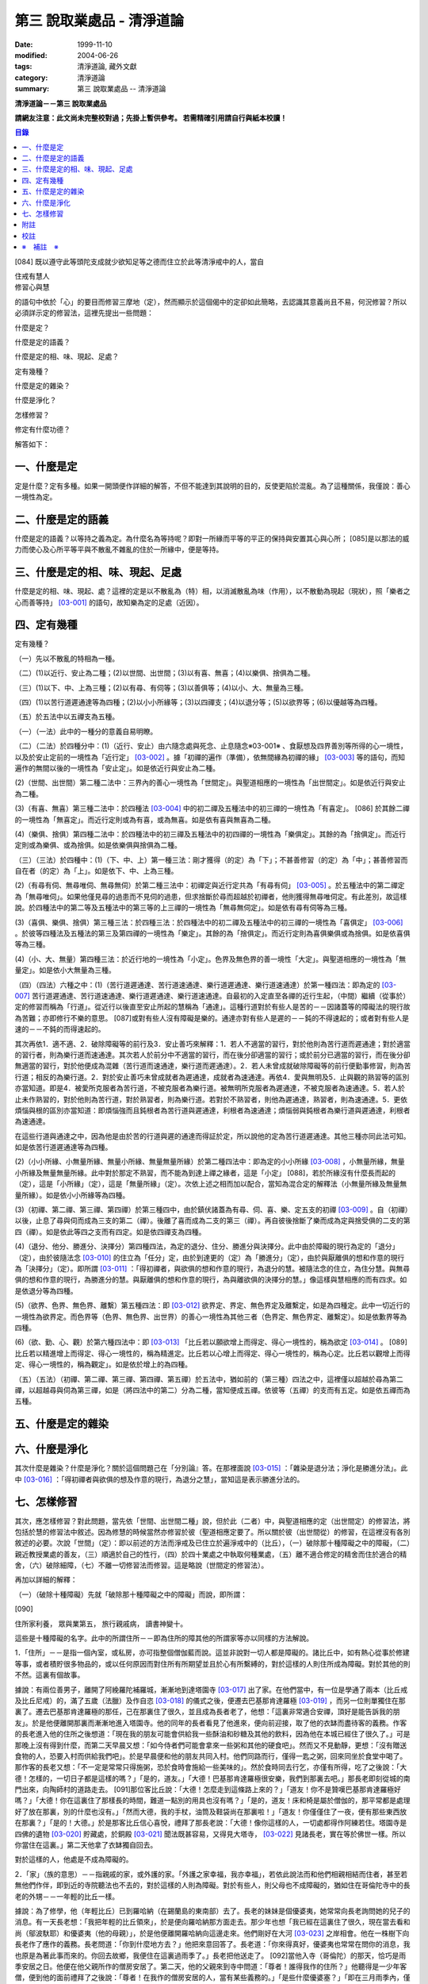 第三 說取業處品 - 清淨道論
##########################

:date: 1999-11-10
:modified: 2004-06-26
:tags: 清淨道論, 藏外文獻
:category: 清淨道論
:summary: 第三 說取業處品 -- 清淨道論


**清淨道論－－第三 說取業處品**

**請網友注意：此文尚未完整校對過；先掛上暫供參考。
若需精確引用請自行與紙本校讀！**

.. contents:: 目錄
   :depth: 2


[084] 既以遵守此等頭陀支成就少欲知足等之德而住立於此等清淨戒中的人，當自

| 住戒有慧人
| 修習心與慧

的語句中依於「心」的要目而修習三摩地（定），然而顯示於這個偈中的定卻如此簡略，去認識其意義尚且不易，何況修習？所以必須詳示定的修習法，這裡先提出一些問題：

什麼是定？

什麼是定的語義？

什麼是定的相、味、現起、足處？

定有幾種？

什麼是定的雜染？

什麼是淨化？

怎樣修習？

修定有什麼功德？

解答如下：

一、什麼是定
++++++++++++

定是什麼？定有多種。如果一開頭便作詳細的解答，不但不能達到其說明的目的，反使更陷於混亂。為了這種關係，我僅說：善心一境性為定。

二、什麼是定的語義
++++++++++++++++++

什麼是定的語義？以等持之義為定。為什麼名為等持呢？即對一所緣而平等的平正的保持與安置其心與心所； [085]是以那法的威力而使心及心所平等平與不散亂不雜亂的住於一所緣中，便是等持。

三、什麼是定的相、味、現起、足處
++++++++++++++++++++++++++++++++

什麼是定的相、味、現起、處？這裡的定是以不散亂為（特）相，以消滅散亂為味（作用），以不散動為現起（現狀），照「樂者之心而善等持」 [03-001]_  的語句，故知樂為定的足處（近因）。

四、定有幾種
++++++++++++

定有幾種？

（一）先以不散亂的特相為一種。

（二）(1)以近行、安止為二種；(2)以世間、出世間；(3)以有喜、無喜；(4)以樂俱、捨俱為二種。

（三）(1)以下、中、上為三種；(2)以有尋、有伺等；(3)以善俱等；(4)以小、大、無量為三種。

（四）(1)以苦行道遲通達等為四種；(2)以小小所緣等；(3)以四禪支；(4)以退分等；(5)以欲界等；(6)以優越等為四種。

（五）於五法中以五禪支為五種。

（一）（一法）此中的一種分的意義自易明瞭。

（二）（二法）於四種分中：(1)（近行、安止）由六隨念處與死念、止息隨念※03-001※ 、食厭想及四界善別等所得的心一境性，以及於安止定前的一境性為「近行定」 [03-002]_  。據「初禪的遍作（準備），依無間緣為初禪的緣」 [03-003]_  等的語句，而知遍作的無間以後的一境性為「安止定」。如是依近行與安止為二種。

(2)（世間、出世間）第二種二法中：三界內的善心一境性為「世間定」。與聖道相應的一境性為「出世間定」。如是依近行與安止為二種。

(3)（有喜、無喜）第三種二法中：於四種法 [03-004]_  中的初二禪及五種法中的初三禪的一境性為「有喜定」。 [086] 於其餘二禪的一境性為「無喜定」。而近行定則或為有喜，或為無喜。如是依有喜與無喜為二種。

(4)（樂俱、捨俱）第四種二法中：於四種法中的初三禪及五種法中的初四禪的一境性為「樂俱定」。其餘的為「捨俱定」。而近行定則或為樂俱、或為捨俱。如是依樂俱與捨俱為二種。

（三）（三法）於四種中：(1)（下、中、上）第一種三法：剛才獲得（的定）為「下」；不甚善修習（的定）為「中」；甚善修習而自在者（的定）為「上」。如是依下、中、上為三種。

(2)（有尋有伺、無尋唯伺、無尋無伺）於第二種三法中：初禪定與近行定共為「有尋有伺」 [03-005]_  。於五種法中的第二禪定為「無尋唯伺」。如果他僅見尋的過患而不見伺的過患，但求捨斷於尋而超越於初禪者，他則獲得無尋唯伺定。有此差別，故這樣說。於四種法中的第二等及五種法中的第三等的上三禪的一境性為「無尋無伺定」。如是依有尋有伺等為三種。

(3)（喜俱、樂俱、捨俱）第三種三法：於四種三法：於四種法中的初二禪及五種法中的初三禪的一境性為「喜俱定」 [03-006]_  。於彼等四種法及五種法的第三及第四禪的一境性為「樂定」。其餘的為「捨俱定」。而近行定則為喜俱樂俱或為捨俱。如是依喜俱等為三種。

(4)（小、大、無量）第四種三法：於近行地的一境性為「小定」。色界及無色界的善一境性「大定」。與聖道相應的一境性為「無量定」。如是依小大無量為三種。

（四）（四法）六種之中：(1)（苦行道遲通達、苦行道速通達、樂行道遲通達、樂行道速通達）於第一種四法：即為定的 [03-007]_  苦行道遲通達、苦行道速通達、樂行道遲通達、樂行道速通達。自最初的入定直至各禪的近行生起，（中間）繼續（從事於）定的修習而稱為「行道」。從近行以後直至安止所起的慧稱為「通達」。這種行道對於有些人是苦的－－因諸蓋等的障礙法的現行故為苦難；亦即修行不樂的意思。 [087]或對有些人沒有障礙是樂的。通達亦對有些人是遲的－－鈍的不得速起的；或者對有些人是速的－－不鈍的而得速起的。

其次再依1．適不適、2．破除障礙等的前行及3．安止善巧來解釋：1．若人不適當的習行，對於他則為苦行道而遲通達；對於適當的習行者，則為樂行道而速通達。其次若人於前分中不適當的習行，而在後分卻適當的習行；或於前分已適當的習行，而在後分卻無適當的習行，對於他便成為混雜（苦行道而速通達，樂行道而遲通達）。2．若人未曾成就破除障礙等的前行便勤事修習，則為苦行道；相反的為樂行道。2．對於安止善巧未曾成就者為遲通達，成就者為速通達。再依4．愛與無明及5．止與觀的熟習等的區別亦當知道。即是4．被愛所克服者為苦行道，不被克服者為樂行道。被無明所克服者為遲通達，不被克服者為速通達。5．若人於止未作熟習的，對於他則為苦行道，對於熟習者，則為樂行道。若對於不熟習者，則他為遲通達，熟習者，則為速通達。5．更依煩惱與根的區別亦當知道：即煩惱強而且鈍根者為苦行道與遲通達，利根者為速通達；煩惱弱與鈍根者為樂行道與遲通達，利根者為速通達。

在這些行道與通達之中，因為他是由於苦的行道與遲的通達而得証於定，所以說他的定為苦行道遲通達。其他三種亦同此法可知。如是依苦行道遲通達等為四種。

(2)（小小所緣、小無量所緣、無量小所緣、無量無量所緣）於第二種四法中：即為定的小小所緣 [03-008]_  ，小無量所緣，無量小所緣及無量無量所緣。此中對於那定不熟習，而不能為到達上禪之緣者，這是「小定」 [088]，若於所緣沒有什麼長而起的（定），這是「小所緣」（定），這是「無量所緣」（定）。次依上述之相而加以配合，當知為混合定的解釋法（小無量所緣及無量無量所緣）。如是依小小所緣等為四種。

(3)（初禪、第二禪、第三禪、第四禪）於第三種四中，由於鎮伏諸蓋為有尋、伺、喜、樂、定五支的初禪 [03-009]_  。自（初禪）以後，止息了尋與伺而成為三支的第二（禪）。後離了喜而成為二支的第三（禪）。再自彼後捨斷了樂而成為定與捨受俱的二支的第四（禪）。如是依此等四之支而有四定。如是依四禪支為四種。

(4)（退分、他分、勝進分、決擇分）第四種四法，為定的退分、住分、勝進分與決擇分。此中由於障礙的現行為定的「退分」（定），由於彼隨法念 [03-010]_  的住立為「任分」定，由於到達更的（定）為「勝進分」（定），由於與厭離俱的想和作意的現行為「決擇分」（定）。即所謂 [03-011]_  ：「得初禪者，與欲俱的想和作意的現行，為退分的慧。被隨法念的住立，為住分慧。與無尋俱的想和作意的現行，為勝進分的慧。與厭離俱的想和作意的現行，為與離欲俱的決擇分的慧。」像這樣與慧相應的而有四求。如是依退分等為四種。

(5)（欲界、色界、無色界、離繫）第五種四法：即 [03-012]_  欲界定、界定、無色界定及離繫定，如是為四種定。此中一切近行的一境性為欲界定。而色界等（色界、無色界、出世界）的善心一境性為其他三者（色界定、無色界定、離繫定）。如是依歉界等為四種。

(6)（欲、勤、心、觀）於第六種四法中：即 [03-013]_  「比丘若以願欲增上而得定、得心一境性的，稱為欲定 [03-014]_  。 [089]比丘若以精進增上而得定、得心一境性的，稱為精進定。比丘若以心增上而得定、得心一境性的，稱為心定。比丘若以觀增上而得定、得心一境性的，稱為觀定」。如是依於增上的為四種。

（五）（五法）（初禪、第二禪、第三禪、第四禪、第五禪）於五法中，猶如前的（第三種）四法之中，這裡僅以超越於尋為第二禪，以超越尋與伺為第三禪，如是（將四法中的第二）分為二種，當知便成五禪。依彼等（五禪）的支而有五定。如是依五禪而為五種。

五、什麼是定的雜染
++++++++++++++++++

六、什麼是淨化
++++++++++++++

其次什麼是雜染？什麼是淨化？關於這個問題己在「分別論』答。在那裡面說 [03-015]_  ：「雜染是退分法；淨化是勝進分法」。此中 [03-016]_  ：「得初禪者與欲俱的想及作意的現行，為退分之慧」，當知這是表示勝進分法的。

七、怎樣修習
++++++++++++

其次，應怎樣修習？對此問題，當先依「世間、出世間二種」說，但於此（二者）中，與聖道相應的定（出世間定）的修習法，將包括於慧的修習法中敘述。因為修慧的時候當然亦修習於彼（聖道相應定要了。所以關於彼（出世間從）的修習，在這裡沒有各別敘述的必要。次說「世間」（定）：即以前述的方法而淨戒及已住立於遍淨戒中的（比丘），（一）破除那十種障礙之中的障礙，（二）親近教授業處的善友，（三）順適於自己的性行，（四）於四十業處之中執取何種業處，（五）離不適合修定的精舍而住於適合的精舍，（六）破除細障，（七）不離一切修習法而修習。這是略說（世間定的修習法）。

再加以詳細的解釋：

（一）（破除十種障礙）先就「破除那十種障礙之中的障礙」而說，即所謂：

[090]

住所家利養， 眾與業第五， 旅行親戚病， 讀書神變十。

這些是十種障礙的名字。此中的所謂住所－－即為住所的障其他的所謂家等亦以同樣的方法解說。

1．「住所」－－是指一個內室，或私房，亦可指整個僧伽藍而說。這並非說對一切人都是障礙的。諸比丘中，如有熱心從事於修建等事，或者積貯很多物品的，或以任何原因而對住所有所期望並且於心有所繫縛的，對於這樣的人則住所成為障礙。對於其他的則不然。這裏有個故事。

據說：有兩位善男子，離開了阿絻羅陀補羅城，漸漸地到達塔園寺 [03-017]_  出了家。在他們當中，有一位是學通了兩本（比丘戒及比丘尼戒）的，滿了五歲（法臘）及作自恣 [03-018]_  的儀式之後，便遷去巴基那肯達羅極 [03-019]_  ，而另一位則單獨住在那裏了。遷去巴基那肯達羅極的那任，己在那裏住了很久，並且成為長者老了，他想：「這裏非常適合安禪，頂好是能告訴我的朋友」。於是他便離開那裏而漸漸地進入塔園寺。他的同年的長者看見了他進來，便向前迎接，取了他的衣缽而盡待客的義務。作客的長老進入他的住所之後想道：「現在我的朋友可能會供給我一些酥油和砂糖及其他的飲料，因為他在本城已經住了很久了。」可是那晚上沒有得到什麼，而第二天早晨又想：「如今侍者們可能會拿來一些粥和其他的硬食吧」。然而又不見動靜，更想：「沒有贈送食物的人，恐要入村而供給我們吧」。於是早晨便和他的朋友共同入村。他們同路而行，僅得一匙之粥，回來同坐於食堂中喝了。那作客的長老又想：「不一定是常常只得施粥，恐於食時會施給一些美味的」。然於食時同去行乞，亦僅有所得，吃了之後說：「大德！怎樣的，一切日子都是這樣的嗎？」「是的，道友。」「大德！巴基那肯達羅極很安樂，我們到那裏去吧。」那長老即刻從城的南門出來，向陶師村的道路走去。 [091]那位客比丘說：「大德！怎麼走到這條路上來的？」「道友！你不是贊嘆巴基那肯達羅極好嗎？」「大德！你在這裏住了那樣長的時間，難道一點別的用具也沒有嗎？」「是的，道友！床和椅是屬於僧伽的，那平常都是處理好了放在那裏，別的什麼也沒有。」「然而大德，我的手杖，油筒及鞋袋尚在那裏啦！」「道友！你僅僅住了一夜，便有那些東西放在那裏？」「是的！大德。」於是那客比丘信心喜悅，禮拜了那長老說：「大德！像你這樣的人，一切處都得作阿練若住。塔園寺是四佛的遺物 [03-020]_  貯藏處，於銅殿 [03-021]_  聞法既甚容易，又得見大塔寺， [03-022]_  見諸長老，實在等於佛世一樣。所以你當住在這裏。」第二天他拿了衣缽獨自回去。

對於這樣的人，他處是不成為障礙的。

2．「家」（族的意思）－－指親戚的家，或外護的家。「外護之家幸福，我亦幸福」，若依此說法而和他們相親相結而住者，甚至若無他們作伴，即到近的寺院聽法也不去的，對於這樣的人則為障礙。對於有些人，則父母也不成障礙的，猶如住在哥倫陀寺中的長老的外甥－－一年輕的比丘一樣。

據說：為了修學，他（年輕比丘）已到羅哈納（在錫蘭島的東南部）去了。長老的妹妹是個優婆夷，她常常向長老詢問她的兒子的消息。有一天長老想：「我把年輕的比丘領來」，於是便向羅哈納那方面走去。那少年也想「我已經在這裏住了很久，現在當去看和尚（鄔波馱耶）和優婆夷（他的母親）」，於是他便離開羅哈納向這邊走來。他們剛好在大河 [03-023]_  之岸相會。他在一株樹下向長老作了應作的義務。長老問道：「你到什麼地方去？」他把來意回答了。長老道：「你來得真好，優婆夷也常常在問你的消息，我也原是為著此事而來的。你回去故鄉，我便住在這裏過雨季了。」長老把他送走了。 [092]當他入寺（哥倫陀）的那天，恰巧是雨季安居之日。他便在他父親所作的僧房安居了。第二天，他的父親來到寺中問道：「尊者！誰得我作的住所？」他聽得是一少年客僧，便到他的面前禮拜了之後說：「尊者！在我作的僧房安居的人，當有某些義務的。」「是些什麼優婆塞？」「即在三月雨季內，僅在我的家鄉取其施食，到自恣日後而離去時，應通知我。」他便默然允許了。優婆塞回家後，也告訴他的妻子說：「一位作客的尊者，在我們所作的住處安居，我們應該好生恭敬侍奉。」優婆夷也說「善哉」而允許了，並具準備美味的硬食和軟食等。到了食時，他便去雙親的家，但沒有任何人認得他。他這樣三個月在那裏受用飲食，直至雨季終時來告訴他們說：「我要了。」他的雙親說：「尊者！明天去吧。」於是第二天請他在家裏吃了飯，裝滿了油筒並且送給他一塊砂糖及九肘長的長布才說：「尊師可去了。」他說了祝福的話之後。便向羅哈納方面走去。他的和尚也於自恣日後向他相對的路上走回來，所以他們恰巧又在從前的地方會面，照樣在一株樹下，他為長老作了應作的義務。長老問他道：「可愛的！你看見優婆水沒有？」「是的，尊者」，他把一切消息都告訴了他，並且用那油塗長老的足，以砂糖作飲料給他喝，連那段布也送給了長老，然後說道：「尊者！羅哈納實在是比較適合於我的」，並且拜別而去。長老也就動身回到他自己的寺院來，並於第二天進入哥倫陀村落。而優婆夷也時刻佇立而眺望於道上，且常作如是想：「現在我兄將領回我的兒子來了。」然而她一見長老單獨而便著急地想：「我的兒子恐怕死了？長老獨自回啦！」馬上俯伏於長老的足下號泣悲傷起來。長老想：「這一定是少歉的少年，沒有示知其自己的真相而去。」 [093]他即安慰了她，告訴她一切經過的情形，並自缽袋之中取出那衣布來給她看。優婆夷生大信樂，即朝著兒子行去的方面俯伏禮拜而說道：「像我的兒子

這樣的比丘，我想實在是以身証於世尊所說的 [03-024]_  《傳中經》中的行道 [03-025]_  《難羅伽》的行道， [03-026]_  《多伐但伽》的行道，以及 [03-027]_  《大聖種》所示的於四種資具知足者及樂於修習的行道。他甚至在自己生母的家中吃了三個月的舨，也不說我是你的兒子，你是我的母親的話。啊！實為希有之人！」

這樣的人，對於自己的父母尚且不為障礙，何況其他的外護之家。

3．「利養」－－是四種資具，這些怎痛會成障礙的呢？因為有福的比丘所到之處，人們供給他甚多的資具。於是他便得對他們說祝頌隨喜之法，不得機會去作他的沙門之法了。自清早至初夜，不斷的應接各方人士。更於早晨有些多求的乞食比丘病說：「大德！某優婆塞、婆夷，某大臣、某大臣女很希望拜見大德。」他便說：「賢者，拿了我的衣缽吧。」常常作這樣的準備和忙碌，所以資具便成為他的障礙了。他應當離開大眾單獨行於那些沒有人知道他的地方，這樣則可以破除障礙。

4．「眾」－－是經學眾或論學眾。他因為要教授他們或質問他們，致使不得機會去行沙門之法，所以眾是他的障礙。他應該這構的破除：如果那些比丘眾已經學得了多數，只剩少數未學，則須教完少數之後，即入阿練苫而住。如果他只學了少數，還有多數未學的， [094]當在一由旬以內而過一旬以上的區域去找另一位教師（眾誦者）對他說：「尊者！請教授他們。」如果不能這樣，則對他們說：「諸賢者！我現在有一件重要事情，你們當到你們所喜歡的地方去」，當這樣於眾而行其自己的沙門的事業。

5．「業」為新造作（修建）之事。他必須知道工所等從造作的材料是否獲得了，又須監督他們是不是在工作，這一切都是障礙。他也應當這樣的破斷：如果只有少許未作的，便完成了它；依然還有大部分話，如果是屬於僧伽的修建事業，則交付於僧伽或僧伽負責的比丘。果是屬於自己的，則交付為自己負責的人。若不得這樣，當將自己的所有施與僧伽而去。

6．「旅行」－－是行於道路中。如有任何地方的人希望從他出家，或者應當獲得任何的資具，如果不得彼等則不可能（從他處而）接受，於此時進入阿練若而行沙門之法，亦難斷旅行之心的，所以他應該去作了那事，然後專心從事於沙門之法。

7．「親戚」－－於寺院中則為阿闍梨、和尚、門人（阿闍梨的弟子）、徒弟（和尚的弟子）、同一和尚者（同學）、與同一阿闍梨者（師兄弟）；於家中則為父母、兄弟等、他們有病便是他的障礙。所以他應該看護他們，使其痊癒之後，再斷除障礙。此中自己的和尚生病，如悲不能急速治癒，則甚至終其生命亦得看護。對於自己出家的阿闍梨，受具足戒的阿闍梨，徒弟，具乏的門人，從自己出家的門人，門人，同一和尚者，是同樣的。有自己的依止阿闍梨、教授阿闍梨，依止門人，教授門人，同一阿闍梨者，直至其依止和教授未終之期間應該看護。以後如果可能，亦得看護他們的病。對於自己的父母應如對於和尚一樣。 [095]縱使他們獲得了王位，若只希望自己的兒子看護，他應該照作。如果他們沒有藥料，應將自己所有的給他們。甘果自己沒有，應以行乞的募給他們。對於兄弟姊妹則應將他們自己所有的藥調合起來給他們。如果他們沒有，則應將自己所有的暫時借給他們，等他們獲得之後可取回來，但如果他們不得，則不可要他們還的。對於姊妹的丈夫，因非直系的親屬，則不可直接替他作藥及授給他，但可間接的給他的姊妹說：「給你的丈夫吧。」對兄弟的妻子亦然。然而他們的兒子可算為親屬，替他們作葯也可以的。

8．「病」－－即位何的疾病，因苦惱故為障礙。所以必須服葯去病。如果他服葯一連幾天亦無見效，則應作：「我不是你的奴隸和雇傭者，為了養你使我沉淪於無終的輪迴之苦」，這樣的呵責自身而作沙門之法。

9．「讀書」－－為聖典的研究。對於常常從事於誦習之人則為障礙，筡者不然。猶如這些故事所說的。

據說：一位中部的誦者勤梵 [03-028]_  長老前去親近一位在馬拉耶 [03-029]_  的勒梵長老，請教業處（定境）。長老問：「賢者！你對於聖典學得怎樣？」「尊者！我是精通《中部》」「賢者！中部不易研究，你誦習了 [03-030]_  根本五十經，再來誦中分五十經，誦完那分又得誦後分五十，那麼，你還有作業處的時間嗎？」「尊者！我親近你，獲得了業處之後滿即不看經典了。」他修了業處十九年，未曾從事誦習，在第二十年中，便証得阿羅漢果，後來他對為誦習而來的比丘們說： [096]「諸賢者！我已二十年沒有看經了，但我仍能通曉，便開始吧。」從頭至尾，竟無一字疑惑。

又一位住在迦羅利耶山的龍長老業已放棄經本十八年，一但為諸比丘說《界論》（南傳的七論之一），他們和住在村中的長老順次校對，亦無一個問題錯誤。

更有一位住在大寺的三藏小無畏長老，在他未曾學得義疏的時候想道：「我現在要在五部（學者）眾中解說三藏」，並令擊金鼓。比丘眾說：「他的解說是從那些阿闍梨學得的？只能許他解說從他自己的阿闍梨所學得的滿異說則不許。」他自己的和尚（親教師）當他前來侍奉之時問道「「賢者，你令擊鼓的嗎？」「是的，尊者。」「為什麼緣故？」「尊者！我要解說聖典。」「無畏賢者，諸阿闍梨對這一句是怎樣解說的？」「尊者！如是如是。」長老用「哦」否決了他的說法。於是他重新說某師某師是如是說的，作了三遍解說，長老都用「哦」而否決了，然後對他說：「賢者！你第一種解說是符合於諸阿闍梨的論法，因為你不是從阿闍梨之口學得的，所以你不可能像阿闍梨那樣堅定的說。你當自己先去從阿闍梨聽聞學習。」「尊者，我到什麼地方去呢？」「在大河那面的羅哈納地方的多拉檀羅山寺內，住著一位精通一切聖典的大法護長老，你去親近他。」「好的，尊者。」於是他便拜別了長老和五百比丘共到大法長老處，禮拜過後坐在一邊。長老問：「你們來做什麼？」「尊者！前來聞法的。」「無畏賢者，關於長部及中部，我是常受詢問而討論的，對於其他的，則已三十年不見了。所以你當於每天夜裏到我這裏來先誦給我聽。白天裏我當對你們解說。」「好的，尊者。」他照說的做了。在僧房的入口處，曾建臨時假屋，以供村人們每天前來聽法。 [097]長老每天對他們說夜間所誦的，還樣次第講完了的時候，他卻跑到無畏長老之前而坐在地面的一張席上說道：「賢者！請你對我講處吧！」「尊者！說什麼？我們不是從聞法的嗎？我能夠對你說些什麼你所不知道的呢？」長老對他說：「賢者！証者之道是在講學的另一面的。」據說無畏長老那時已証順陀洹果。他紿（大法護長老）說了業處之後便回來，不料當他在銅殿說法之際，便聽說大法護長老業已般涅槃。他聽了這個消息之後而：「賢者！把我的衣拿來吧。」他穿了衣又說：「賢者！我們的阿闍梨大法護長老証阿羅漢道是至當的。賢者！我們的阿闍梨是正直之人。他曾在自己學法的弟子前坐於席上說：『教我業處』。賢者！長老的阿羅漢道是至當的。」

對於這樣的人，則讀書不成為障礙。

10．「神變」－－是指凡夫的神變。那神變如仰臥的小孩兒，又如小稻，實難保護，以少許便得破壞。對於毗缽舍那（觀）而神變為障礙，於三摩地（定）則不然，因由得定而得神變之故。以希求得觀之人當除神變的障礙，對於其他的（希得定的人）則其餘的（九種障）。

先詳論障礙已竟。

（二）「親近教授業處的善友」 [03-031]_  －－這裏又分為二種業處：即一切處業處及應用業處。

(1)（一切處業處）對於比丘僧伽等作慈念和死念的，稱為一切處業處；但有人說連不淨想也是的。修習業處的比丘，最先當限定其範圍，對於同一境界之內的比丘僧伽這樣的修習慈念：「願他們幸福而無惱害。」其次對諸同一境界內的天人，次對附近的首領人物，再對裏的人民及為一切有情而修慈。因他對諸比丘僧伽修慈，得使同他者生起柔和之心，所以他們便成為他的幸福同住者。因對同一境界之內的天人修慈，故使柔和了心的天人能以如法的保護而善作守護。 [098]對諸村鄰的首領人物慈，則使柔和了心的首腦能以如法的保護而善其所需之物。對諸人民修慈，則能使人民生起信樂之心，不會輕視他的行動。對一切有情修慈，則在一切處行，皆無妨害。次說死念，即是由備我是必然會死的」想念而眶除其邪求，更加增長警惕之心，不迷戀他的生活。其次如果通達不淨想者，即對於諸天的所緣境界，也不會由貪欲而奪他的心。因為（慈與死及不想）有這樣多的利益，所以當於一切處希求，其目的便是修瑜白的業處，故名為「一切處業處」。

(2)（應用業處）因為在四十業處中，對於任何適合自己的行得，應該常常的應用（修習），並為次第向上的修業的餐處（近因），所以名為「應用業處」。能夠紿與這兩種業處的人名為教授業處者，茲當親近那樣教授業處的善友。即所謂：

可愛而可敬重者， 善語而堪教他者， 能作甚深論說者， 非道不作從恿者。

像這樣具足德行的，專為他人利益的，站在增進向上一邊的為善友。若依「阿難!有生的有情來親近像我這樣的善友，則從生而得解脫」 [03-032]_  等的語句，則等正創者實為足一切行相的善友，所以佛在世時，親近世尊而學業處，是最好的學習。在佛般涅槃後，則應親近八十大聲聞中的住世者而學習。如果他們也不在世時，則欲求學習業處者，當親近此（業處）而得四種與五種及以禪為足處（近因）而增大於得達漏盡的漏盡者。

然而漏盡者，難道他自己對你表示「我是漏盡者」的嗎？這如何說呢？如果他知道了有業處的行者是會表示的，如馬長老，豈非一例， [099]一位開始業處的比丘，他知道了：「此人是作業處者」，即以皮革片 [03-033]_  敷設於空中，坐在其上對他說業處。

所以若能獲得漏盡者當然是很好的，如果不得，則於阿那含、斯陀含、須陀洹、得禪的凡夫、三藏持者、二藏持者、一藏持者等人之中，順次的接近。如果一藏持者也不可得時，則當親近精通一部及其義疏而又知羞恥者。這樣的聖典持者是保護系統及維持傳統而繼承阿闍梨之意的阿闍梨，不是他自己的意見。所以古代長老再三的說：「知恥者保護（佛教），知恥者保護。」如前面所說的漏盡者是以他自己所証得之道而對學人說的。而多聞者則曾親近各各阿闍梨學習詢問研究而得通，審察有關業的經理，考慮適不適合於學人，他的說示業

若能於同一寺中獲得這樣的善友當然很好，如不可得，則應前往那善友的住處。然而不討洗足、塗油於足、穿覆、持傘、人拿油筒與京糖等及帶諸弟子而行，他應該完全作諸參訪者的事宜，由自己拿衣缽，在旅途之中進任何地方的精舍都應作他大小的義務，僅帶一點輕賤的必需品，以最簡肅的生活而行。當他進入目的地的精舍的路上，應叫人準備木帶。同時他不宜先入其他的房而作這樣想：「讓我休息一下，洗足塗油等，然後去見阿闍梨。」何以故？如果他在裏遭遇阿闍梨的反對者，則他們問得他的來意之後，未免對阿闍梨加以誹謗，而且說：「如果你去親近他一定會墮落的」， [100]很可能使他生起後悔而回去的。所以說他問得阿闍梨的他處後，應該直接到那裏去。如果阿闍梨比他年少，向他迎取衣缽之時，不宜接受。如果阿闍梨比他年鄦，則應趨前拜而後站在一邊，若向他說：「賢者！放下衣缽吧」，他宜放下。又說：「飲水吧」。如欲飲當飲。若云：「洗足吧」，嶒麼，不宜即去洗足。因為如果那是阿闍梨取來的水是不適宜於他的。如果再說：「賢者！洗吧，此水不是我汲來的，是別人取來的」，這樣他應到精舍的一邊，如屋簷下的空地或露地處－－阿闍梨所不能看見的地方坐下來洗足。如果阿闍梨取油瓶給他時，應站起來用兩手恭敬地接來。如果不接受，則阿闍梨未免誤解：「今後與此比丘共住恐有麻煩。」但接受之後，最初不宜塗足；因為如果此油是阿闍梨自己用以塗肢體的，則他足未免不適合；所以他應先塗頭，其次塗身。如果他說：「賢者！這是一切通用的油，你亦可塗足」，他即可以少許頭而後足。用過之後他應該說：「尊者！油瓶放在這裏」，如果阿闍梨來接受時，應該給他。即在來寺的那天若如是說：「尊者！請對我說業處吧」，這是不適合的。自第二天起，如果阿闍梨原有侍者，應向他請求而代替他服侍阿闍梨，若求之不得，則一遇有機會便為服務。當服務時，他應該與阿闍梨大、小、中三種齒木，並準備冷和熱的兩種洗臉水及沐浴的水。如果一連三日，阿闍梨都是應用那一樣，則後常應供給同樣的。如果他隨便應用的，則獲得什麼便供給什麼。為什麼說的這樣多呢？因為世尊在《犍度》 [03-034]_  中已經說過：「比丘！門人對阿闍梨應作正務。 [101]其正務如次「早晨起來，脫去鞋覆，上衣偏袒一肩，給與齒木及洗臉水，設座位。如果有粥，當洗除器皿而奉供之。」 [03-035]_  。像此等正務都應該作的。以此等正務而成就師心歡喜，晚上去禮拜時，師說「去吧」，即應回去自己的房內，在任何時候如果師問：「為什麼來這裏？」則應告以來由。假使掖受了他的服務，但從八他的

話院經過十天或半月之後，於一天中，縱使命去之時也不去，卻乘機而告以來意；或於一個非作事的時候進去見他，他必問：「來做什麼？」此時即告來意。如果他說：「你早晨來」，則應於早晨去。如在指定的時間，學人遇有膽汁病，或腹痛，或消化力弱而不能消化食物，或有任何其他的病障礙，則應如實告知阿闍梨，請求一個適合自己的時間而去親近學習。假使時間不適當，縱使說了業處也不專心記憶的。

詳說「親近教授的善友」已竟。

（三）「順適自己的性行」：(１)（性行的區別）性行有六種，即貪行、瞋行、痴行、信行、覺行、尋行 [03-036]_  。或有人說，由於貪等三種的組合另成四種 [03-037]_  ，同樣的由信等的組合亦別成四種，如是以此不種和前六種合為十四種 [03-038]_  。若依這種說法，則あ的組合也可成為多種的。是故當知僅略為六種性行。性行知本性增性是同一意義。 [102]依彼等性行而成為六種人，即貪行者、瞋行者、痴行者、信行者、覺行者、尋行者。

此中貪行者若起善業則信力強，以信近於貪德故。譬售於不善中貪是極柔潤而不粗的、如是於善中信亦柔潤而不粗的。貪為事物的愛求，如是信為求於戒等之德。貪為不捨於不利的，如是信為不捨於有利的。是故信行者為貪行者的同分。

其次瞋行者若起善業之時則慧力強，因慧近於瞋德故。如瞋於不善法中為不潤不著所緣，而慧則於善法中不潤不著所緣。又瞋僅為尋求不實的過失，而慧則尋求實在的過失所緣。瞋以迴避有情之態度為用，慧以迴避諸行之態度為用。是故覺行者為瞋行者的同分。

其次痴行者為令生起未生的善法而精進時，則常有甚多障礙的諸尋牲起，以尋近於痴相故。譬如痴乃混亂而不能確立，而尋則有各種的尋求而不能確立。痴因不能洞察所緣故動搖，而尋則以輕快思惟故動搖。是故尋行者為痴行者的同分。

有人說由於愛、慢、見而另成三種性行。然而愛即是貪，慢亦是與貪相應，所以兩種可以不必例於貪之外的。依痴為因而成見，故見行即為隨痴行而起的。

此等性行以何為因？當如何而知此人為貪行者，此人為瞋等中的何等行者？對於何等性行的人而適合於何等？

(2)（性行的原因）茲先就他人所說 [03-039]_  的前三種（貪瞋痴）性行是以宿作為因 [03-040]_  及依界與病素為因 [03-041]_  來說：１．據說因宿世的美好加行與多作淨業，或從天上死後而生此世者，成為貪行者。因宿世多作斬、殺、縛、等的行為，或從地獄及龍界死予而生此世者成為瞋行者。 [103]因宿世多飲酒及缺乏多聞與問究，或由畜界死後而生此界者成為痴行者。這是他們的宿作的原因說。

2．因地界和水界二界重的人，成為痴行者。其他二界（火界風界）重的，成為瞋行者。若一切平等者則成貪行者。

3．於諸病素之中，痰增長成貪行者，風增長成痴行者，或者以痰增長為痴行者，風增長為貪行者。這是他們的界與病素的原因說。

然而宿世的美好加行及多作淨業者，或由天上死後而生此世者，並不是一切都成貪行者或其他的瞋行與痴行者的。樣的依上述的方法對於界亦無增長的肯定說法。至於在病素中則僅說貪痴二種；而且又前後自相矛盾。他們對於信等性行則一種原因也沒有說。所以這些都非確定之說。

次依各善疏師的意見作決定之說，即根據 [03-042]_  優婆曇結頓中作如是說：「此等有情依宿因決定而有貪增盛，瞋增盛，痴增盛，無貪增盛，無瞋增盛及無痴增盛。若人在作業的剎那貪強而無貪弱，無瞋與無痴強而瞋痴弱，則他的弱的無貪不能征服於貪，但強的無瞋與無痴得能征服於瞋及痴；是由於他的業而取的結生，便成為貪著而樂天性的，但無忿有慧而又有如金剛一樣的智。若人在他作業的剎那貪與瞋強而無貪與無瞋弱，但無痴強而痴弱，則他依前說的方法而成為貪著而忿怒的，但有慧亦有如金剛一樣的智－－如施無畏長老。若人在作業的剎那貪與無瞋及痴強而其他的都弱，則他依前說的方法而成為貪著與愚鈍及樂天性的，但無有忿，如拔拘羅長老。若人在作業的剎那貪瞋痴三者都強，無貪等都弱，則他依前說的方法而成為貪著、瞋恚而又愚痴的。 [104]若人在作業的剎那無貪與瞋痴強而其他的都弱，則他依前述之法而成為無貪著而少煩惱，縱見諸天所緣之境亦不為動，但是瞋恚而又鈍慧的。若人在作業的剎那無貪與無瞋及痴強而其他的弱，則他依前述之法而成為無貪著、無瞋恚而樂天性的，但是愚鈍的。若人在作業的剎那無貪與瞋及無痴強而他的俱弱，則他依前述之法成為無貪著而有慧，但有瞋而忿的。若人在作業的剎那無貪無瞋無痴三者都強而貪等俱弱，則他依上述之法而成為無貪無瞋而有慧者－－如大僧護長老」。

在裏所說的貪著者即貪行者。瞋與鈍者即為瞋及痴行者。慧者即覺行者。無貪著無瞋而本來具有信樂之性故為信行者。或無痴之業而生者為覺行者滿如是隨強信之業而生者為信行者，隨欲尋等之業而生者為尋行者。隨貪等混合之業而生者為混行者。

如是當知於貪等之中隨於何種而結生者階性行之因。(3)（性行的辨知法）其次關於如何而知此人為貪行者等，當以此法辨知：

威儀與作業， 而食及見等， 於法之現起， 辨知於諸行。

1．從「威儀」中看，貪行者是用自然的步驟及優美的走法而行的，徐徐的放下他的足，平正的踏下，平正的舉起，他的足跡是曲起的（中央不著地）。瞋行者以足尖像掘地而行，他的足急促的踏下，急促的舉起，而他的足跡是尾長的（後跟展長）。痴行者則以混亂的步法而行，他的足像驚愕者的踏下，亦像驚愕者的舉起，而他的足跡是急速壓下的（前後都展長）。 [105]這如摩根提耶經的記事 [03-043]_  說：

染著者是足跡曲起， 瞋恚者的足跡尾長， 愚昧者的足跡急壓， 斷惑者的足跡如斯。 [03-044]_

對於站的姿勢，則貪行者是以令人喜悅而優美的姿態，瞋行者以頑固的姿態，痴行者則為混亂的姿態。對於坐的姿勢也是一樣。期次貪行者不急的平坦地布置床座，慢慢地臥下，以令人喜悅的姿態並置其手足而睡；若呼他起來時，則緊急地起來，如有懷疑的慢慢地答覆。瞋行者則急促地這裏那裏把床座布置一下，即投身作蹙眉狀而臥；若叫他起來之時則緊急地起來，如怒者而答覆。痴行者則不善計劃的布置床座，大多身體散亂覆面而臥；若叫他起來時，則作「唔」聲而遲緩地起來。其次信行者等，因為是貪行者等的同分，故彼等也和貪行者等同樣的威儀。如是先以威儀辨知諸行。

2．「作業」－－於掃等作業中，貪行者不急的善取掃帚，不散亂地上的沙，像撒布信度梵羅花一樣的清潔而平坦的掃地。瞋行者則緊張地取掃帚，兩邊急捷的濺起沙粒，以粗濁的聲音不清潔不平坦的掃。痴行者則無精神的取掃帚，回旋散亂不清潔不平坦的掃。如於掃地，如是於其他一切洗衣染衣等作業也是一樣。貪行者對於浣衣等則巧妙優美平等而留意地作。瞋行者則粗頑不平等地作。痴行者則笨拙混亂不平等而無注意的作。 [106]著衣亦然；貪行者的著衣是不急不緩令人歡喜而圓滿的。瞋行者是緊張而不圓滿的。痴行者是緩慢而紊亂的。其次信行者等是彼等的同分，故依此類推可知。如是依作業而辨知諸行。

3．「食」－－貪行者是歡喜魯肪及甘美之食，食時，則作成不大過一口的圓團。細嘗各種滋味而緊急地食，若得任何不美則生瞋怒，痴行者是沒有一定嗜好的，邁時，作不圓的小團，殘食投入食投入食器中，常污其口，散亂其心思惟彼此而食。其他信行者等因與彼等同分，故依此行推可知。如是依食而辨知諸行。

4．「見」－－貪行者若見細小的喜悅事物，亦生驚愕而久視不息，縱小德亦生執著，但實有大過亦不計取，甚至離去時，亦作留戀回顧不捨而去。瞋行者若見細小的不如意事物，亦如倦者而不久視，縱見小過亦生瞋惱，而實有德亦不計取，在離去時，作欲離而毫無顧戀而去。痂行者所見任何事物都是依他人的意見的，聞別人呵責他人，他也呵責滿聞人贊嘆，他也贊嘆，自己卻無智力取捨辨別。聞於聲等亦然。其次信行者等是彼等的同分，故依此類推可知。如是依見而辨知諸行。

5．「法之現起」－－於貪行者常有如是等法生起，即諂、誑、惡欲、大欲、不知足、淫欲熾盛、輕佻等。 [107]對於瞋行者則有忿、恨、覆、惱、嫉、慳等法。對於痴行者則有惛沉、睡眠、掉舉、惡作、疑、執取、固執等法。對於信行者則有施捨、欲見聖者、欲聞正法、多喜悅、不誑、不諂，信於可信樂之事等法。對於覺行者則有和靄、可為善友、飲食知量、念正知、努力不眠、憂懼於可憂懼之事、有憂懼者的如理精勤等法。對於尋則常有多言、樂眾、不喜為善而努力、心不確定、夜熏（思惟）、因（實行）、及追求彼此等法生起。如是依法之現起而辨知諸行。

然而這種性行的辨知法，都不是聖典或義疏所敘述的，僅依阿闍梨的意見而說，所以不當絕對的堅信。因為對於貪行者所說的威儀等，如果瞋行者等成為不放逸住者亦可行的。對於一個雜行的人，則有多種行相，而威儀等不會現起的。其次對於諸義疏中所說的性行的辨知法，當為確信。義疏曾說：「獲得他心智的阿闍梨，既知弟子的性行為說適當的業處；其他的阿闍梨則當向弟子問知其性行」。是故當以他心智或向他人問知－－此人為貪行者或此人為瞋等的何種性行者。

(4)（性行者的適不適）－－何種性行者適合於何種，茲先就「貪行者」說：他的住處布置於任何不淨的欄杆的地上，自然的山窟、草舍、柴等，散遍塵垢，充滿蝙輻，朽腐崩潰，過高或過低， [108]荒蕪危懼，不淨不平之道，其床椅亦充滿臭蟲，惡形醜色，一見而生壓惡的，※03-002※ 像此等是適當的：衣服則破角，垂結掛絲，襤褸如面餅似的－－粗如大麻布，污穢、沉重，難於穿著，這是適當的。缽亦很醜，土缽或曾鑲釘諸釘的破鐵缽，重而狀又惡，如頭蓋骨一樣的可厭，這是適當的。其行乞的道路則以不適意，不近於村落及不平坦者為適當。其行乞的村落，那裡的人們對他好像沒有看見似的走著，尬至連一家也得不到飲食而出來，人偶然看見說：「來，尊者」，令入大眾的休息所給以粥飯，他們去時也如關牛於牛欄中一樣的不望一下而去，那樣的為適當。給侍飲者亦以奴婢或傭人，形貌醜惡，衣著污穢，臭氣厭惡，以輕蔑的姿態像拋棄一樣的給與粥飯者為適當。粥飯和硬食亦以粗壞色的稷黍米屑等所炊的、腐酥、酸粥、老菜葉之湯等。無論何種都只以飢即可。的威儀則以立或經行為適當。於所緣之境，當於青等色遍之中取其不淨之色。這是關於貪行者所適當的。

「瞋行者」的住所，勿過高，勿過低，具備樹蔭和水，用好的隔壁柱子和階梯，善飾以花環藤飾及種種繪畫的輝耀，平滑柔軟的地面，猶如梵宮一樣的用各種彩花雲布善為嚴飾天蓋，善為布置有清淨悅意配備的床椅，處處撒布以芳香的華香，一見而生喜悅者為適當。他的住處的道路則脫離一切危險，清淨平坦及施以莊嚴設備者為宜。 [109]他的住處的用具，為除去蠍與臭蟲及蛇鼠等的寄生故不宜多，只有一床一椅為宜。他的衣服亦宜以優美的支那綢、蘇摩羅綢、絲布、細棉布、細麻布等做成輕便的嘽衣或雙衣，並染以適用於沙門的優等顏色。其缽的形狀當如水中之泡，猶如寶石一樣的善加磨擦而除垢，以適合於沙門而極清淨顏色的鐵制的缽為宜。其行乞的道路則以脫離險平坦而喜悅的及離鄉村不過遠不過近者為宜。行乞的村莊亦以那裡的人們想道：「聖者就要來了」，於是便在灑掃得乾乾淨淨的地方布置好座位，前往歡，接過他的缽，引之入家，請他就坐於已敷的座上，親手恭敬地奉以齋飯，如是者為適當。他的給侍者，美麗可愛，浴淨塗油，有熏香華香等的芳香，各種彩色潔淨悅意的衣服及帶以裝飾品，恭敬地侍奉，這樣的人為適當。粥飯硬食則具有色香美味及分而可悅的，一切均以優勝而隨其所願者為宜。他的威儀則以臥或坐為宜。其所緣則對於青色遍中，以任何極淨之色為宜。這是適於瞋行者的。

「痴行者」的住處以面向四方沒有障而坐在那裡能見四方空敞者為宜。其威儀則以經行為適當。他的所緣之境像小米篩或茶盆那樣大是不適宜的，因為狹小的空間會更使他愚眛，所以用廣大之遍為宜。其餘的如對瞋行者所說的同樣，這是適於痴行者的。

「信行者」則一切對瞋行者所說的邽同樣的適宜。於所緣境中則以六隨念處為宜。

「覺行者」的住處，對於這些是沒有不適合的。

[110]

「尋行者」的住處，面向四方的空處，若坐在那裡能看見美麗的園林池塘和村鎮地方的連續及青山等是不適當的，為那是尋思散亂之緣。是故應於像腹山麻恒達窟 [03-045]_  那樣深奧而洞又為森棄所蔽的住所居住。住的所緣不宜廣大，因為那是尋思散亂之緣，永小的為宜。餘者如同貪行者所說一樣。這是適合於尋行者的。

對於「隨順自己的性行」，上面已用性行的區別、原因、辨知法、適不適等分類詳述。但對於隨順性行的處尚未有詳細分析，然而在其次就要詳論的（四十業處）母句之中自當明瞭。

（四）（四十業處）「於四十處中執取何種的處」一句中有此等解說：(1)名稱的解釋，(2)近行與安止的導入，(3)依禪的區別，(4)依次第超越，(5)依增不增，(6)依所緣，(7)依地，(8)依執取，(9)依緣，(10)依性行的順適，令※03-003※ 即先以此等十種行相而決擇業處：

(1)「依名稱的解釋」：探就「四十業處中」而說的。那裡的四十業處，即是：十遍、十不淨、十隨念、四梵住、四無色、一想、一差別。

此中的地遍、水遍、火遍、風遍、青遍、黃遍、赤遍、白遍、光明遍、限定虛空遍為十遍。 [03-046]_

膨脹相、青瘀相、膿爛相、斷壞相、食殘相、散亂相、斬研離散相、血塗相、蟲聚相、骸骨相為十不淨。 [03-047]_

佛隨念、法隨念、僧隨念、戒隨念、捨隨念、天隨念、死隨念、身隨念、入出息隨念、寂靜隨念為十隨念。 [03-048]_

[111]

慈、悲、喜、捨為四梵住。 [03-049]_

空無邊處、識無邊處、無所有處、非想標標想處為四無色。

食厭想為一想。

四界差別為一差

當知這是依名稱的解釋而抉擇業處。

(2)「依近行與安止的導入」－－於四十業處之中除了身隨念與入出息隨念之外，其餘的不隨念及食厭想並四界差別的十種業處為近行的導入，其他的（三十業處）為安止的導入。如是依近行與安止的導入而決擇業處。

(3)「依禪的區別」－－於安止的導入的三十業處中，入出息隨念及十遍是屬於四種禪的（初至第四禪）。身隨念及十不淨是屬於初禪的。初三種梵住是屬於三種禪的（初禪至第三禪）。第四梵住及四無色是屬於第四禪的。如是依禪的區別而決業處。

(4)「依超越」－－ [03-050]_  為支的超越和所緣的超越 [03-051]_  二種超越。 那裡屬於三種（初三梵住）及四種禪（入出息隨念、十遍）的一切業處都是支的超越，因為於彼等同一所緣境中超越了尋伺等的禪支，便証得第二禪等之故；第四梵住亦同樣－－即於同一慈等所緣而超越了喜，便得証彼第四梵住。其次於四無色中為所緣的超越。於前九遍中超越了任何所緣，便証得空無邊處。超越了虛空等，便証得識無邊處等。於其餘的業處則無超越。如是依超越而抉擇業處。

(5)「依增不增」－－於此等四十業處之中，唯十遍當增大。由於遍的擴大空間，則於所限的範圍內可以天耳界聞聲，以天眼見色，以他心智而知其他有情的心。其次身隨念與諸不淨想則不宜大。何以故?由於範圍的限制及不成功德故。彼等（的增大）及範圍的限制將於修習法中明瞭的說。 [112]若對於彼等的增大，則只有屍聚的增大，實無任何功德增大。在蘇波迦的問答中如是說：「世尊！於色想明顯，而骨想則不明顯。」在那裡因為遍的相增大，故說「色想明顯」，於不淨相不增大，故說「骨想不明顯」。其次說「我只有骨想擴大於整個大地」，是依得（骨想）者所顯現的狀態而說的。譬如在法阿輸迦時代，有迦凌頻伽鳥，於房內四方壁上的鏡中，看見自己的影像，便以為四方都有迦凌頻伽，而發優美的聲音。長老亦然，由於骨想，得於四方而見所現之相，並想：「白骨充滿於整個大地。」如果這樣，豈非與「於諸不淨禪有無量所緣」之說相矛盾嗎？當知這並不相違的，或者有人於降脹之屍或於大骸骨中取相，或者有人於小（不淨物）中取相，依於此法，則對一人為小所緣禪，一人為無量所緣禪。或者他在增大不淨相時，因不見其過增大，由此而說無量所緣。因諸不淨相不成為功德，故不當增大。與此不淨相類似的餘者，亦不宜增大。何以故？此中如果對入出息之相而增大者，則只有風聚增大而已，而且範圍是有限的，有如是多種過患及範圍有限，故不宜增大。諸梵住以有情為所緣，若於此等相增大，則僅為有情聚增大而已，有何利益？故彼等梵住相亦不宜增大。「與慧* [03-001]_ * 心俱，向一方擴展」 [03-052]_  等的說法，是根據相的執取而說的。對於一住所二住所等的有情及漸次執取一方的有情而修習者，說為一方遍滿，並非說相增大。 [113]於四梵住實無相似相 [03-053]_  ，可為此瑜伽者之所增大。四梵住的小，無量所緣，當知也是依執取而說的。於無色諸所緣中（空無邊處的所緣），虛空只是因為除去於遍故（不宜增大），且彼虛空亦當只以排於遍而得作意。除此（虛島）之外是沒有什麼可增大的。（識無邊處的所緣識為自性法故，實無自性法可能增大的。（無所有處的所緣）是為排除於識－－即為識的無有故（不宜增大）。非想非非想處的所緣因為是自性之法，故不能增大。其他的（佛隨念等十業處）為非相（故不得增大）。只有相似相應當增大。佛隨念等不是相似相所緣，所以不當增大。如是依增不增抉擇業處。

(6)「依所緣」 [03-054]_  －－於此等四十處中，十遍，十不淨，入出息隨念及身隨念的二十二種為相似相所緣，其餘十八業處為非相似相所緣。在十隨念中除了入出息隨念優身隨念之外，其餘的八種隨念，食厭想，四界差別，識無邊處及非想非非想處的十二種為自性法所緣。十遍，十不淨，入出息隨念及身隨念的二十二種為相所緣，其餘的（梵住及空無邊處與無所有處）六種為不可說所緣。膿爛想，血塗想，蟲聚想，入出息隨念，水遍，火遍，風遍及光明遍中的太陽等圓光所，此不種為動搖所緣－－然彼等的動搖所緣僅在似相的前分。在似相的階段，便成為固定而不動了。其餘的則為不動搖所緣。如是依所緣而抉擇處。

(7)「依地」－－這裡十不淨，身隨念及食厭想十二種滿於諸天中是不會現起的。彼等十二及入出息隨念，這十三種於梵天中不現起。於無色有，除了四無色，別的不會現起。於人界中則一切都得見起。如是依地而抉擇業處。

[114]

(8)「依執取」－－依於見、觸及聞而執取當知抉擇。此中除了風遍，其餘九遍及十不淨的十九種，是由於見執取－－於（似相）前分先以眼見彼等之相而執取之義。身隨念中的皮等五法（髮毛爪齒皮）於見、其餘的（二十七法）由於聞而執取，如是身隨念當由於見及聞而執取。入出息隨念由於，風遍於見與觸，其餘的十八種由於聞而執取。其次（第四）捨梵住優四無色（的四種），對於初學者不宜執取；應取其餘的三十五種。如是依執取而抉擇業處。

(9)「依緣」－－於此等業處中，除了空遍，其餘九遍為無色定之。十遍亦為諸神通之緣。彼前三梵住為第四梵住之緣。下下的無色定為上上的無色定之緣。非想非非聽處為滅盡定之緣。又一切（遍）為樂住與觀及有的成就之緣。如是依緣而抉擇業處。

(10)「依性行的順適」－－這裡性行的順適當知抉擇。即對於貪行者以十不淨及身隨念的十一種業處為適合。瞋行者以四梵住及四色遍為適合。痴行者與尋行者以一入出息隨念業處為適合。信行者以前六隨念。覺行者以死念、止息隨念、四界差別及食厭想四種。其餘六遍與四無色則適於一切行者。又於諸遍之中，小所緣適於尋行者，而無量所緣適於痴行者。如是當知依行的順適而抉擇業處。此等一切是根據正對治與極適當而說的。實無此等善法的修習而不鎮伏於貪等或不利益於信等的。如 [03-055]_  《彌醯經》說：「應數數修習四種法：為除於貪當修不淨，為除瞋恚當修於慈， [115]為斷於尋當修入出息念，為絕滅於我慢當修無常想。」 [03-056]_  《羅(目+侯)羅經》亦說：「羅(目+侯)羅，修習於慈的修習」等，依此為一人而說七業處 [03-057]_  ；所以不宜只在文句上固執，應該在一切處求其真義。

以上的「執取於業處」即是業處論的抉擇。對於「執取」一句的意義說明：如瑜伽 者「親近教授業處的善有」那句所表現的；親近善有，即1．獻自己與佛世尊或阿闍梨及2． 具足意樂具足勝解而請教業處。

此中：1．當如是貢獻自己於佛世尊：「世尊！我今捨自身與你。」若不如是而捨者，住在邊鄙的住處，一旦恐怖的所緣現前，則不可能阻止，而回至村落與俗人雜，墮於邪求，陷於禍害了。對於自捨者。則縱有恐怖的所緣現前亦不起恐怖的。「賢者！你以前不是曾捨自身於佛陀了嗎？」他作如是觀察而生喜悅。譬如一人有匹上等的迦舍迦的布，放在那裡給老鼠或螞蟻嚙了，他便心生憂愁！假使他把此布施與無衣的比丘，在剪裁成一塊一塊的時候，他卻見之而心生喜悅。如是應知同於此例，捨與阿闍梨，亦作此說：「尊者！我今把身貢獻與你」，如果不如是捨棄自身，則成為不能責備的、頑固的、不聽勸告的，或不咨詢阿梨隨自己所欲要到那裡就去那裡，這樣的人則阿闍梨不予以財施或法施，亦難學得奧秘的典籍。他既不得此二種施，於佛教中亦難得住立，不久將陷於破戒或在家的生活了。捨棄自身者，決非不能呵責的，決非隨意所行的，是順從的，依照於阿闍梨而生活的。他則獲得阿闍梨的財法二施，於佛教中得至於增進廣大。猶如小乞食帝須長老的弟子一樣。據說有三位比丘來親近他，其中一人說：「尊者！如果你說為了你起見，跳百仞的懸崖我也努力為之。」第二位說：「尊者！如果你說為了你起見，將自身從腳跟起磨擦於石上，使全部成為殘廢，我亦努力為之。」第三位說：「如果你說為了你起見，止出入息而至命終，我亦努力之。」長老想：「此等比丘實為材器」，即為說業處。他們三人依他的教訓都証得阿羅漢果。這是捨施自己的功德。所以說「捨施自身與佛世尊或阿闍梨」。

2．關於「具足意樂，具足勝解」，是說瑜伽者當以無貪等六種行相具足意樂。如是具足意樂得証三菩提（等正菩提，辟支菩提，聲聞菩提）；所謂「有六種意樂菩薩而至菩提成熟：即無貪意樂諸菩薩而見於貪之過，無瞋意樂諸菩薩而見於瞋之過，無痴意樂諸菩薩而見於痴之過，出家意樂諸菩薩而見居家之過，遠離意樂諸菩薩而見集眾之過，出離諸菩薩而見一切有趣之過」。無論過去未來及在的須陀洹，斯陀含，阿那含，漏盡者，辟支佛，等正覺者，他們都是依此等六種行相而各自得証勝任的。是故當知依此六種行相而具足意樂。其次當以勝解而具足勝解；即以定的勝解定的尊重定的趨向及涅槃的尊重涅槃的趨向之義。

如是具足意樂及勝解而請求教授業處的學人，如有他心智的阿闍梨，當此以智觀察其心行而知其性行，餘者則應以此等方法問知其性行：「什麼是你的性行？你常常現行的是什麼法？你以什麼作意而覺安樂？你的心傾向於何種業處？」如是知道了，然後當適合其憐雡而下他說業處。在說的時候，當以三種疾法來說：對於自然業處已把握者，經一二次坐談而試其所學，當即授以業處；對於住在近邊的，則每次來問的剎那，都當對他說；如果希望學了之後便往他處去的，則應對他不宜過略或過詳的說。譬如於地遍中，應說：四遍的過失，遍的作法，作（遍）者的修習法，二種定，七種適不適，十種安止善巧，精進的平等，安止的規定，當以此等九種行相而說。對於其餘的業處亦當那樣適當一說。彼等一切將於修習的規定中詳細的說。

當阿闍梨說處時，瑜伽者應當諦聽而取於相。所謂「執取於相」即「此為前句，此為後句，此為義理，此為其意旨，此為譬喻」等的行相－－憶持於心的意思。如是恭敬諦聽執取於相者而得善學業處。有依彼（業處）而得成就勝位，實非他者。這是說明「執取」之義。上面是對於：「親近善友，適合於自己的性行，於四十業處之中執取何種的業處」等句一切行相的詳細解釋。

※為諸善人喜悅而造的清淨道，於論定的修習中，成就第三品，定為執取業處的解釋。


附註
++++

.. [03-001] D.III,242；SIV,78,351；V,398.

.. [03-002] 近行定（upacaarasamaadhi）、安止定（appanaasamaadhi），《解脫道論》「外定、安定」。

.. [03-003] cf.Tikapa.t.thaana,165.

.. [03-004] 四種法（catukkanaya），即自初禪至第四禪四種。五種法（pa~ncakanaya），自初禪至第五禪五種。

.. [03-005] 有尋有伺（savitakka-savicaara）、無尋唯伺（avitakka-vicaaramatta）、無尋無伺（avitakka-avicaara），《解脫道論》為「有覺有觀、無覺少觀、無覺無觀」。

.. [03-006] 喜俱定（piitisahagata-samaadhi）、樂俱定（sukhasahagata-samaadhi）、捨俱定（ upekkhasahagata-samaadhi），《解脫道論》作「共喜生定、共樂生定、共捨生 定」。

.. [03-007] 苦行道遲通達（dukkhaapatipada-dandhaabhi~n~na）樂行道速通達（sukhapatipada-khippaabhi~n~na），《解脫道論》「苦修行鈍智、樂修行利智」。

.. [03-008] 小小所緣（paritta-parittaarammana）、無量無量所緣（appamaa.na-appamaa.naaramma.na），《解脫道論》「小小事、無量無量事」。

.. [03-009] 初禪（pa.thamajjhaana）、第二（dutiya）、第三（tatiya）、第四（catuttha），《解脫道論》「初禪、二、三、四」。

.. [03-010] 彼隨法念（tad-anudhammataa-sati），意為彼定隨適而念（tad anuruupataabhuutaa-sati）。

.. [03-011] Vibh.330.

.. [03-012] 欲界定（Kaamaavacara-samaadhi）、色界（Ruupaavacara）、無色界（Aruupaavacara）、離繫（apariyaapanna），《解脫道論》「欲定、色、無色、無所受」。

.. [03-013] Vibh.216ff.

.. [03-014] 欲定（chanda-samaadhi）、精進（viriya）、心（citta）、觀（viima.msa），《解脫道論》「欲定、精進、心、慧」。

.. [03-015] Vibh.343.

.. [03-016] Vibh.330.

.. [03-017] 塔園寺（Thuupaarama 多寶蘭麻）在阿努羅陀補羅（Anuraadhapuraa）的近郊，現在只有塔而無寺了。相傳這是錫蘭最早的塔。

.. [03-018] 自恣（pavaareti）是雨季安居期滿的解除儀式。

.. [03-019] 巴基那肯達羅極（Paaciinakha.n.daraaji）在阿努羅陀補羅的東部。

.. [03-020] 四佛的遺物（Catunnam Buddhana.m dhaatu）即拘留孫（Kakusandha）佛的水甕、拘那含（Konaagamana）佛的帶、迦葉（Kassapa）佛的浴衣、釋迦佛的舍利。見 Diipavajsa l7。

.. [03-021] 銅殿（Lohapaasaada）錫蘭文叫Lowa Maha Paya是紀元前一世紀錫蘭最大的建築物。其遺址石柱至今仍存。

.. [03-022] 大塔寺（Mahaacetiya）即指Ruanveliseya。

.. [03-023] 大河（Gangaa）是錫蘭的第一大河，流向於本島東部的。即 Mahaaweli Gangaa。

.. [03-024] 《傳車經》（Rathaviniita-sutta）M.vol.I,p.145,第二十四經，說七種清淨的行道。

.. [03-025] 《難羅伽》（Naalaka）即 Naalakasutta﹐Sn.p.134,ff.因難羅伽比丘的發問而說的。

.. [03-026] 《多伐但伽》--即Tuva.taka-sutta, Sn.p.129,ff.

.. [03-027] 《大聖種》（Mahaa-ariyavamsa），A.II,p.27；D.III,p.224.f.

.. [03-028] 勒梵（Reva）錫蘭本作特梵（Deva），次者亦然。

.. [03-029] 馬拉耶（Malaya）是錫蘭中部的山區。

.. [03-030] 把全部《中部》經典略分為三分。

.. [03-031] 親近善友（Kalyaa.namitta.m upasa'nkamitvaa），《解脫道論》「覓善知識」。

.. [03-032] S.I,88,《雜阿含》一二三八經（大正二．三三九a）。

.. [03-033] 錫蘭僧侶作為禮佛及打坐之用。

.. [03-034] 犍度（Khandhaka）為務犍度（Vatta-khandhaka）。

.. [03-035] Vin.II,231.

.. [03-036] 貪行（raagacariyaa）、瞋行（dosacariyaa）、痴行（mohacariyaa）、信行（saddhaacariyaa）、覺行（buddhicariyaa）、尋行（vitakkacariyaa），《解脫道論》「欲行、瞋恚行、痴行、信行、意行、覺行」。

.. [03-037] 即貪瞋行、貪痴行、瞋痴行、貪瞋痴行。信等四種：即信覺行、信尋行、覺尋行、信覺尋行。

.. [03-038] 《解脫道論》說十四行。

.. [03-039] 注釋中指優波底沙（Upatissa）的《解脫道論》（Vimuttimagga）。

.. [03-040] 以宿作為因（pubbaaci.n.na-nidaana），《解脫道論》「初所造因緣」。

.. [03-041] 依界與病素為因（dhaatu-dosa-nidaana），《解脫道論》「諸行界為因緣，過患為因緣」。病素有三種：即膽汁（pitta），風（vaata），痰（semha）。

.. [03-042] 優娑曇結頓（ussadakittana增盛說），解說「增盛說」在異熟論中（vipaakakathaayam）。

.. [03-043] 摩根提耶經的記事（Maagandiyasuttuppatti），見 Dhp.A.t.thakathaa I,p.l99-203.

.. [03-044] 指佛陀的足跡。

.. [03-045] 在Mihintale,相傳為麻恒達（Mahinda）坐臥之處。

.. [03-046] 十遍（dasakasi.naa），《解脫道論》「十一切入」。

.. [03-047] 十不淨（dasa asubhaa），《解脫道論》「十不淨想」。

.. [03-048] 十隨念（dasa anussatiyo），《解脫道論》「十念」。

.. [03-049] 四梵住（cattaaro brahmavihaaraa），《解脫道論》「四無量心」。

.. [03-050] 超越（samatikkama），《解脫道論》「正越」。

.. [03-051] 支的超越（anga-samatikkama）、所緣的超越（aaramma.na-samatikkaama），《解脫道論》「越色、越事」。

.. [03-052] D.I,p.250.

.. [03-053] 相似相（pa.tibhaaga-nimitta），《解脫道論》「分別」。

.. [03-054] 所緣（aaramma.na），《解脫道論》「事」。

.. [03-055] 《彌醯經》（Meghiya-sutta）Udana第四品第一經。Udana p.37.

.. [03-056] 《羅(目+侯)羅經》（Raahula-sutta）M.I,p.424,《中部》六二經。

.. [03-057] 七業處（satta kamma.t.thaanaani）慈、悲、喜、捨、不淨、無常想、入出息隨念。


校註
++++

〔校註03-001〕 「與慈心俱，向ㄧ方擴展」※03-004※


※　補註　※
+++++++++++

〔補註03-001〕 死念、寂止隨念
說明：日文版及簡體字版皆為止息；依英文版及前後文〈第七　說六隨念品）訂正。

〔補註03-002〕 一見而生厭惡的，
說明：簡體字版正確；簡體字轉繁體時之誤會。

〔補註03-003〕 ，今即先以此等
說明：簡體字版正確；繁體字版誤植。

〔補註03-004〕 說明：Vibh. p.272請參考元亨版—【分別論一】第三二一頁。


----

參考：

.. [1] `舊網頁 <http://nanda.online-dhamma.net/Tipitaka/Post-Canon/Visuddhimagga/chap03.htm>`_

.. [2] 可參考 `另一版本 <{filename}yehchun/chap03%zh.rst>`_ 。

..
  06.26(6th); 06.06(5th); 05.30; 04.03 ;93('04)/02/05(3rd ed.);
  88('99)/11/10(1st ed.), 89('00)/03/21(2nd ed.),
